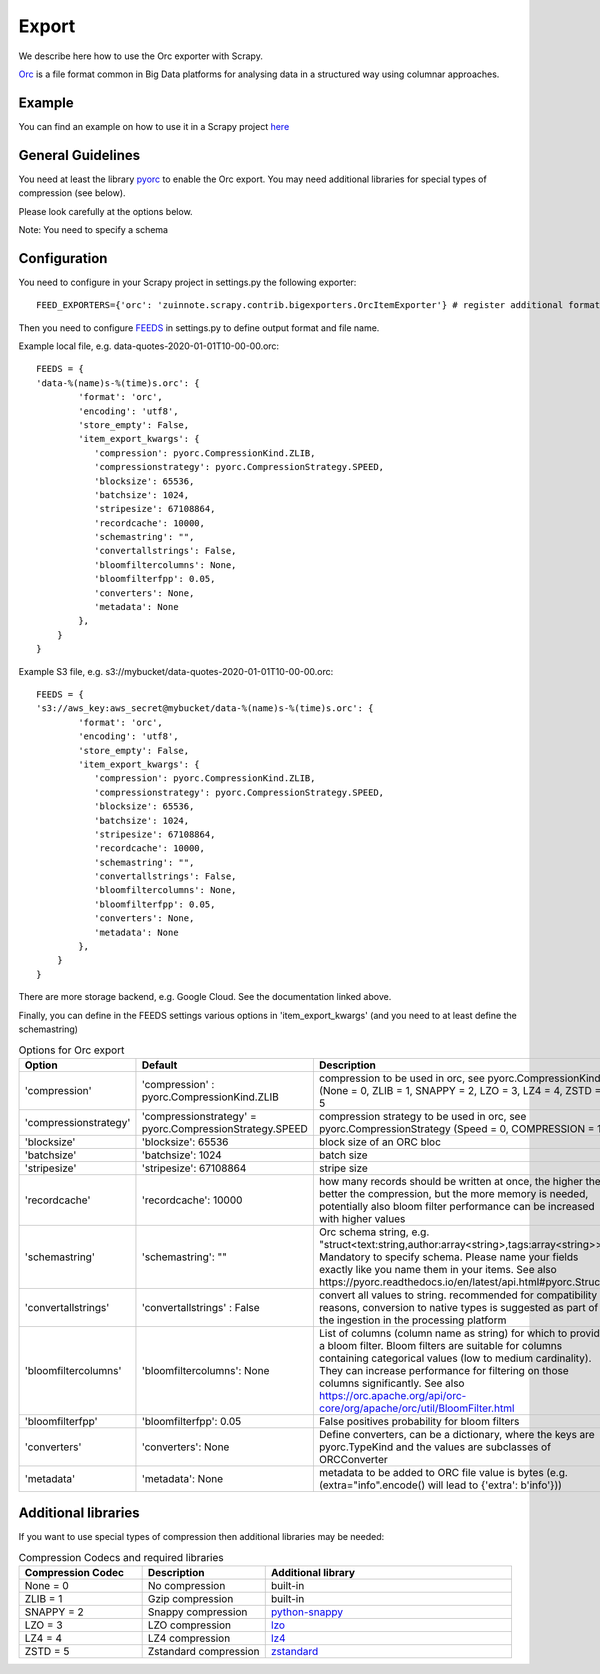======
Export
======

We describe here how to use the Orc exporter with Scrapy.

`Orc <https://orc.apache.org/>`_ is a file format common in Big Data platforms for analysing data in a structured way using columnar approaches.

Example
=======
You can find an example on how to use it in a Scrapy project `here <../examples/quotes_orc>`_


General Guidelines
==================

You need at least the library `pyorc <https://pypi.org/project/pyorc/>`_ to enable the Orc export. You may need additional libraries for special types of compression (see below).

Please look carefully at the options below.

Note: You need to specify a schema


Configuration
=============
You need to configure in your Scrapy project in settings.py the following exporter::

  FEED_EXPORTERS={'orc': 'zuinnote.scrapy.contrib.bigexporters.OrcItemExporter'} # register additional format

Then you need to configure `FEEDS <https://docs.scrapy.org/en/latest/topics/feed-exports.html#std-setting-FEEDS>`_ in settings.py to define output format and file name.

Example local file, e.g. data-quotes-2020-01-01T10-00-00.orc::

  FEEDS = {
  'data-%(name)s-%(time)s.orc': {
          'format': 'orc',
          'encoding': 'utf8',
          'store_empty': False,
          'item_export_kwargs': {
             'compression': pyorc.CompressionKind.ZLIB,
             'compressionstrategy': pyorc.CompressionStrategy.SPEED,
             'blocksize': 65536,
             'batchsize': 1024,
             'stripesize': 67108864,
             'recordcache': 10000,
             'schemastring': "",
             'convertallstrings': False,
             'bloomfiltercolumns': None,
             'bloomfilterfpp': 0.05,
             'converters': None,
             'metadata': None
          },
      }
  }

Example S3 file, e.g. s3://mybucket/data-quotes-2020-01-01T10-00-00.orc::

  FEEDS = {
  's3://aws_key:aws_secret@mybucket/data-%(name)s-%(time)s.orc': {
          'format': 'orc',
          'encoding': 'utf8',
          'store_empty': False,
          'item_export_kwargs': {
             'compression': pyorc.CompressionKind.ZLIB,
             'compressionstrategy': pyorc.CompressionStrategy.SPEED,
             'blocksize': 65536,
             'batchsize': 1024,
             'stripesize': 67108864,
             'recordcache': 10000,
             'schemastring': "",
             'convertallstrings': False,
             'bloomfiltercolumns': None,
             'bloomfilterfpp': 0.05,
             'converters': None,
             'metadata': None
          },
      }
  }


There are more storage backend, e.g. Google Cloud. See the documentation linked above.

Finally, you can define in the FEEDS settings various options in 'item_export_kwargs' (and you need to at least define the schemastring)

.. list-table:: Options for Orc export
   :widths: 25 25 50
   :header-rows: 1

   * - Option
     - Default
     - Description
   * - 'compression'
     - 'compression' : pyorc.CompressionKind.ZLIB
     - compression to be used in orc, see pyorc.CompressionKind (None = 0, ZLIB = 1, SNAPPY = 2, LZO = 3, LZ4 = 4, ZSTD = 5
   * - 'compressionstrategy'
     - 'compressionstrategy' = pyorc.CompressionStrategy.SPEED
     - compression strategy to be used in orc, see pyorc.CompressionStrategy (Speed = 0, COMPRESSION = 1)
   * - 'blocksize'
     - 'blocksize': 65536
     - block size of an ORC bloc
   * - 'batchsize'
     - 'batchsize': 1024
     - batch size
   * - 'stripesize'
     - 'stripesize': 67108864
     - stripe size
   * - 'recordcache'
     - 'recordcache': 10000
     - how many records should be written at once, the higher the better the compression, but the more memory is needed, potentially also bloom filter performance can be increased with higher values
   * - 'schemastring'
     - 'schemastring': ""
     -  Orc schema string, e.g. "struct<text:string,author:array<string>,tags:array<string>>", Mandatory to specify schema. Please name your fields exactly like you name them in your items. See also https://pyorc.readthedocs.io/en/latest/api.html#pyorc.Struct
   * - 'convertallstrings'
     - 'convertallstrings' : False
     - convert all values to string. recommended for compatibility reasons, conversion to native types is suggested as part of the ingestion in the processing platform
   * - 'bloomfiltercolumns'
     - 'bloomfiltercolumns': None
     - List of columns (column name as string) for which to provide a bloom filter. Bloom filters are suitable for columns containing categorical values (low to medium cardinality). They can increase performance for filtering on those columns significantly. See also https://orc.apache.org/api/orc-core/org/apache/orc/util/BloomFilter.html
   * - 'bloomfilterfpp'
     - 'bloomfilterfpp': 0.05
     - False positives probability for bloom filters
   * - 'converters'
     - 'converters': None
     - Define converters, can be a dictionary, where the keys are pyorc.TypeKind and the values are subclasses of ORCConverter
   * - 'metadata'
     - 'metadata': None
     - metadata to be added to ORC file value is bytes (e.g. (extra="info".encode() will lead to {'extra': b'info'}))


Additional libraries
====================

If you want to use special types of compression then additional libraries may be needed:

.. list-table:: Compression Codecs and required libraries
   :widths: 25 25 50
   :header-rows: 1

   * - Compression Codec
     - Description
     - Additional library
   * - None = 0
     - No compression
     - built-in
   * - ZLIB = 1
     -  Gzip compression
     - built-in
   * - SNAPPY = 2
     - Snappy compression
     - `python-snappy <https://pypi.org/project/python-snappy/>`_
   * - LZO = 3
     - LZO compression
     - `lzo <https://pypi.org/project/lzo/>`_
   * - LZ4 = 4
     - LZ4 compression
     - `lz4 <https://pypi.org/project/lz4/>`_
   * - ZSTD = 5
     - Zstandard compression
     - `zstandard <https://pypi.org/project/zstandard/>`_
